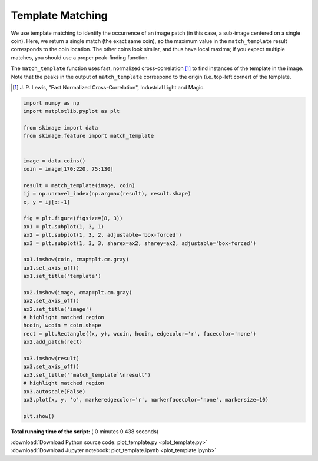 

.. _sphx_glr_auto_examples_features_detection_plot_template.py:


=================
Template Matching
=================

We use template matching to identify the occurrence of an image patch
(in this case, a sub-image centered on a single coin). Here, we
return a single match (the exact same coin), so the maximum value in the
``match_template`` result corresponds to the coin location. The other coins
look similar, and thus have local maxima; if you expect multiple matches, you
should use a proper peak-finding function.

The ``match_template`` function uses fast, normalized cross-correlation [1]_
to find instances of the template in the image. Note that the peaks in the
output of ``match_template`` correspond to the origin (i.e. top-left corner) of
the template.

.. [1] J. P. Lewis, "Fast Normalized Cross-Correlation", Industrial Light and
       Magic.





.. image:: /auto_examples/features_detection/images/sphx_glr_plot_template_001.png
    :align: center





.. code-block:: python

    import numpy as np
    import matplotlib.pyplot as plt

    from skimage import data
    from skimage.feature import match_template


    image = data.coins()
    coin = image[170:220, 75:130]

    result = match_template(image, coin)
    ij = np.unravel_index(np.argmax(result), result.shape)
    x, y = ij[::-1]

    fig = plt.figure(figsize=(8, 3))
    ax1 = plt.subplot(1, 3, 1)
    ax2 = plt.subplot(1, 3, 2, adjustable='box-forced')
    ax3 = plt.subplot(1, 3, 3, sharex=ax2, sharey=ax2, adjustable='box-forced')

    ax1.imshow(coin, cmap=plt.cm.gray)
    ax1.set_axis_off()
    ax1.set_title('template')

    ax2.imshow(image, cmap=plt.cm.gray)
    ax2.set_axis_off()
    ax2.set_title('image')
    # highlight matched region
    hcoin, wcoin = coin.shape
    rect = plt.Rectangle((x, y), wcoin, hcoin, edgecolor='r', facecolor='none')
    ax2.add_patch(rect)

    ax3.imshow(result)
    ax3.set_axis_off()
    ax3.set_title('`match_template`\nresult')
    # highlight matched region
    ax3.autoscale(False)
    ax3.plot(x, y, 'o', markeredgecolor='r', markerfacecolor='none', markersize=10)

    plt.show()

**Total running time of the script:** ( 0 minutes  0.438 seconds)



.. container:: sphx-glr-footer


  .. container:: sphx-glr-download

     :download:`Download Python source code: plot_template.py <plot_template.py>`



  .. container:: sphx-glr-download

     :download:`Download Jupyter notebook: plot_template.ipynb <plot_template.ipynb>`

.. rst-class:: sphx-glr-signature

    `Generated by Sphinx-Gallery <http://sphinx-gallery.readthedocs.io>`_
